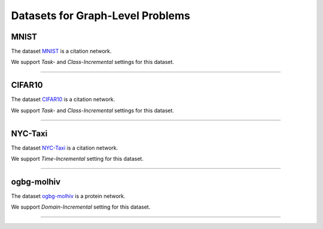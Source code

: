 Datasets for Graph-Level Problems
===================================

.. .. toctree:: 
..     graph_datasets/mnist
..     graph_datasets/cifar10
..     graph_datasets/ogbg-molhiv
..     graph_datasets/nyc-taxi

-----
MNIST
-----
The dataset `MNIST <https://pytorch-geometric.readthedocs.io/en/latest/modules/datasets.html#torch_geometric.datasets.GNNBenchmarkDataset>`_ is a citation network.

We support `Task-` and `Class-Incremental` settings for this dataset. 

-----

-----
CIFAR10
-----
The dataset `CIFAR10 <https://pytorch-geometric.readthedocs.io/en/latest/modules/datasets.html#torch_geometric.datasets.GNNBenchmarkDataset>`_ is a citation network.

We support `Task-` and `Class-Incremental` settings for this dataset. 

-----

-----
NYC-Taxi
-----
The dataset `NYC-Taxi <https://www1.nyc.gov/site/tlc/about/tlc-trip-record-data.page>`_ is a citation network.

We support `Time-Incremental` setting for this dataset. 

-----

-----
ogbg-molhiv
-----
The dataset `ogbg-molhiv <https://ogb.stanford.edu/docs/graphprop/#ogbg-mol>`_ is a protein network.

We support `Domain-Incremental` setting for this dataset. 


-----

